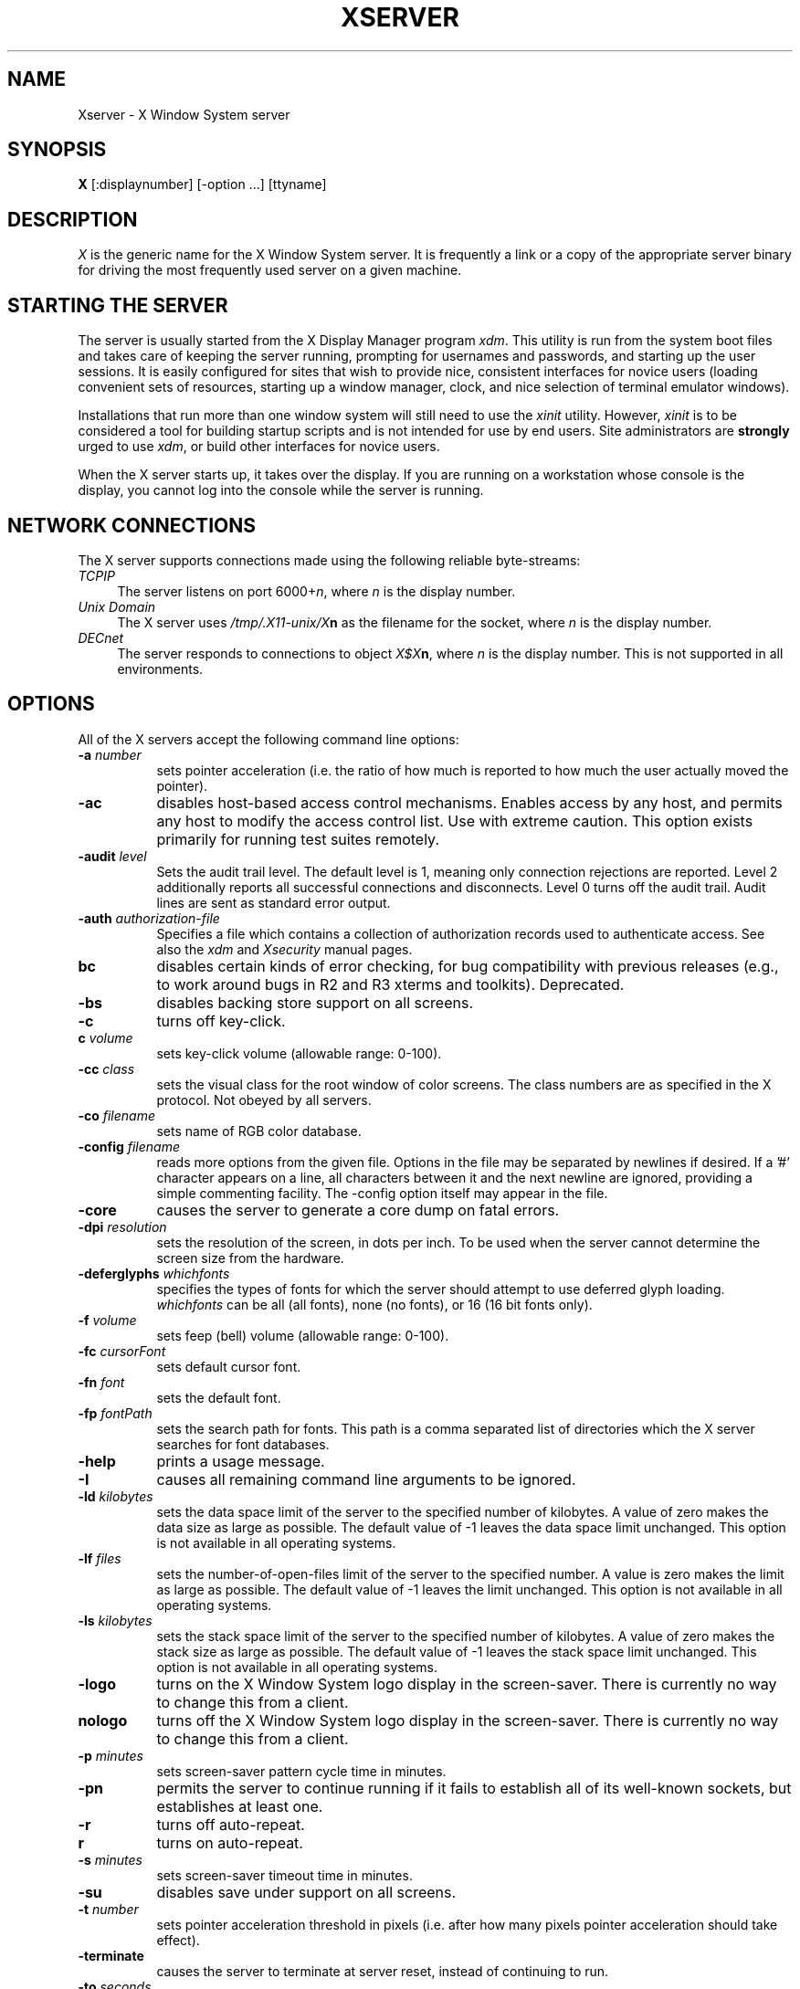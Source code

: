 .\" $XConsortium: Xserver.man,v 1.49 94/01/14 17:33:22 gildea Exp $
.TH XSERVER 1 "Release 5"  "X Version 11"
.SH NAME
Xserver \- X Window System server
.SH SYNOPSIS
.B X
[:displaynumber] [\-option ...] [ttyname]
.SH DESCRIPTION
.I X
is the generic name for the X Window System server.  It is frequently a link
or a copy of the appropriate server binary for driving the most frequently
used server on a given machine.
.SH "STARTING THE SERVER"
The server is usually started from the X Display Manager program \fIxdm\fP.
This utility is run from the system boot files and takes care of keeping
the server running, prompting for usernames and passwords, and starting up
the user sessions.  It is easily configured for sites that wish to provide
nice, consistent interfaces for novice users (loading convenient sets of
resources, starting up a window manager, clock, and nice selection of 
terminal emulator windows).
.PP
Installations that run more than one window system will still need to use the
\fIxinit\fP utility.  However, \fIxinit\fP is to be considered a tool for
building startup scripts and is not intended for use by end users.  Site
administrators are \fBstrongly\fP urged to use \fIxdm\fP,
or build other interfaces for novice users.
.PP
When the X server starts up, it takes over the display.  If you 
are running on a workstation whose console is the display, you cannot log into
the console while the server is running.
.SH "NETWORK CONNECTIONS"
The X server supports connections made using the following reliable
byte-streams:
.TP 4
.I TCP\/IP
.br
The server listens on port 6000+\fIn\fP, where \fIn\fP is the display number.
.TP 4
.I "Unix Domain"
The X server uses \fI/tmp/.X11-unix/X\fBn\fR as the filename for 
the socket, where \fIn\fP is the display number.
.TP 4
.I "DECnet"
.br
The server responds to connections to object \fIX$X\fBn\fR, where \fIn\fP
is the display number.  This is not supported in all environments.
.SH OPTIONS
All of the X servers accept the following command line options:
.TP 8
.B \-a \fInumber\fP
sets pointer acceleration (i.e. the ratio of how much is reported to how much
the user actually moved the pointer).
.TP 8
.B \-ac
disables host-based access control mechanisms.  Enables access by any host,
and permits any host to modify the access control list.
Use with extreme caution.
This option exists primarily for running test suites remotely.
.TP 8
.B \-audit \fIlevel\fP
Sets the audit trail level.  The default level is 1, meaning only connection
rejections are reported.  Level 2 additionally reports all successful
connections and disconnects.  Level 0 turns off the audit trail.
Audit lines are sent as standard error output.
.TP 8
.B \-auth \fIauthorization-file\fP
Specifies a file which contains a collection of authorization records used
to authenticate access.  See also the \fIxdm\fP and \fIXsecurity\fP manual
pages.
.TP 8
.B bc
disables certain kinds of error checking, for bug compatibility with
previous releases (e.g., to work around bugs in R2 and R3 xterms and toolkits).
Deprecated.
.TP 8
.B \-bs
disables backing store support on all screens.
.TP 8
.B \-c
turns off key-click.
.TP 8
.B c \fIvolume\fP
sets key-click volume (allowable range: 0-100).
.TP 8
.B \-cc \fIclass\fP
sets the visual class for the root window of color screens.
The class numbers are as specified in the X protocol.
Not obeyed by all servers.
.TP 8
.B \-co \fIfilename\fP
sets name of RGB color database.
.TP 8
.B \-config \fIfilename\fP
reads more options from the given file.  Options in the file may be separated
by newlines if desired.  If a '#' character appears on a line, all characters
between it and the next newline are ignored, providing a simple commenting
facility.  The \-config option itself may appear in the file.
.TP 8
.B \-core
causes the server to generate a core dump on fatal errors.
.TP 8
.B \-dpi \fIresolution\fP
sets the resolution of the screen, in dots per inch.
To be used when the server cannot determine the screen size from the hardware.
.TP 8
.B \-deferglyphs \fIwhichfonts\fP
specifies the types of fonts for which the server should attempt to use
deferred glyph loading.  \fIwhichfonts\fP can be all (all fonts),
none (no fonts), or 16 (16 bit fonts only).
.TP 8
.B \-f \fIvolume\fP
sets feep (bell) volume (allowable range: 0-100).
.TP 8
.B \-fc \fIcursorFont\fP
sets default cursor font.
.TP 8
.B \-fn \fIfont\fP
sets the default font.
.TP 8
.B \-fp \fIfontPath\fP
sets the search path for fonts.  This path is a comma separated list of
directories which the X server searches for font databases.
.TP 8
.B \-help
prints a usage message.
.TP 8
.B \-I
causes all remaining command line arguments to be ignored.
.TP 8
.B \-ld \fIkilobytes\fP
sets the data space limit of the server to the specified number of kilobytes.
A value of zero makes the data size as large as possible.  The default value
of \-1 leaves the data space limit unchanged.  This option is not available in
all operating systems.
.TP 8
.B \-lf \fIfiles\fP
sets the number-of-open-files limit of the server to the specified number.
A value is zero makes the limit as large as possible.  The default value
of \-1 leaves the limit unchanged.  This option is not available in
all operating systems.
.TP 8
.B \-ls \fIkilobytes\fP
sets the stack space limit of the server to the specified number of kilobytes.
A value of zero makes the stack size as large as possible.  The default value
of \-1 leaves the stack space limit unchanged.  This option is not available in
all operating systems.
.TP 8
.B \-logo
turns on the X Window System logo display in the screen-saver.
There is currently no way to change this from a client.
.TP 8
.B nologo
turns off the X Window System logo display in the screen-saver.
There is currently no way to change this from a client.
.TP 8
.B \-p \fIminutes\fP
sets screen-saver pattern cycle time in minutes.
.TP 8
.B \-pn
permits the server to continue running if it fails to establish all of
its well-known sockets, but establishes at least one.
.TP 8
.B \-r
turns off auto-repeat.
.TP 8
.B r
turns on auto-repeat.
.TP 8
.B \-s \fIminutes\fP
sets screen-saver timeout time in minutes.
.TP 8
.B \-su
disables save under support on all screens.
.TP 8
.B \-t \fInumber\fP
sets pointer acceleration threshold in pixels (i.e. after how many pixels
pointer acceleration should take effect).
.TP 8
.B \-terminate
causes the server to terminate at server reset, instead of continuing to run.
.TP 8
.B \-to \fIseconds\fP
sets default connection timeout in seconds.
.TP 8
.B \-tst
disables all testing extensions (e.g., XTEST, XTrap, XTestExtension1).
.TP 8
.B tty\fIxx\fP
ignored, for servers started the ancient way (from init).
.TP 8
.B v
sets video-off screen-saver preference.
.TP 8
.B \-v
sets video-on screen-saver preference.
.TP 8
.B \-wm
forces the default backing-store of all windows to be WhenMapped;
a cheap trick way of getting backing-store to apply to all windows.
.TP 8
.B \-x \fIextension\fP
loads the specified extension at init.
Not supported in most implementations.
.PP
You can also have the X server connect to \fIxdm\fP using XDMCP.
Although this is not typically useful as it does not allow \fIxdm\fP
to manage the server process,
it can be used to debug XDMCP implementations, and serves as a sample
implementation of the server side of XDMCP.  For more information on this
protocol, see the \fIX Display Manager Control Protocol\fP specification.
The following options control the behavior of XDMCP.
.TP 8
.B \-query \fIhost-name\fP
Enable XDMCP and send Query packets to the specified host.
.TP 8
.B \-broadcast
Enable XDMCP and broadcast BroadcastQuery packets to the network.  The
first responding display manager will be chosen for the session.
.TP 8
.B \-indirect \fIhost-name\fP
Enable XDMCP and send IndirectQuery packets to the specified host.
.TP 8
.B \-port \fIport-num\fP
Use an alternate port number for XDMCP packets.  Must be specified before
any \-query, \-broadcast or \-indirect options.
.TP 8
.B \-class \fIdisplay-class\fP
XDMCP has an additional display qualifier used in resource lookup for
display-specific options.  This option sets that value, by default it 
is "MIT-Unspecified" (not a very useful value).
.TP 8
.B \-cookie \fIxdm-auth-bits\fP
When testing XDM-AUTHENTICATION-1, a private key is shared between the
server and the manager.  This option sets the value of that private
data (not that it is very private, being on the command line!).
.TP 8
.B \-displayID \fIdisplay-id\fP
Yet another XDMCP specific value, this one allows the display manager to
identify each display so that it can locate the shared key.
.PP
Many servers also have device-specific command line options.  See the
manual pages for the individual servers for more details.
.SH SECURITY
.PP
The X server implements a simplistic authorization protocol,
MIT-MAGIC-COOKIE-1 which uses data private to authorized clients and the
server.  This is a rather trivial scheme; if the client passes authorization
data which is the same as the server has, it is allowed access.  This scheme
is worse than the host-based access control mechanisms in environments with
unsecure networks as it allows any host to connect, given that it has
discovered the private key.  But in many environments, this level of
security is better than the host-based scheme as it allows access control
per-user instead of per-host.
.PP
In addition, the server provides support for a DES-based authorization
scheme, XDM-AUTHORIZATION-1, which is more secure (given a secure key
distribution mechanism).  This authorization scheme can be used in
conjunction with XDMCP's authentication scheme (XDM-AUTHENTICATION-1)
or in isolation.
.PP
The authorization data is passed to the server in a private file named with
the \fB\-auth\fP command line option.  Each time the server is about to
accept the first connection after a reset (or when the server is starting),
it reads this file.  If this file contains any authorization records, the
local host is not automatically allowed access to the server, and only
clients which send one of the authorization records contained in the file in
the connection setup information will be allowed access.  See the \fIXau\fP
manual page for a description of the binary format of this file.
Maintenance of this file, and distribution of its contents to remote sites
for use there is left as an exercise for the reader.
.PP
The server also provides support for SUN-DES-1, using Sun's Secure RPC.
It involves encrypting data with the X server's public key.
See the \fIXsecurity\fP manual page for more information.
.PP
The X server also uses a host-based access control list for deciding
whether or not to accept connections from clients on a particular machine.
If no other authorization mechanism is being used,
this list initially consists of the host on which the server is running as
well as any machines listed in the file \fI/etc/X\fBn\fI.hosts\fR, where
\fBn\fP is the display number of the server.  Each line of the file should
contain either an Internet hostname (e.g. expo.lcs.mit.edu) or a DECnet
hostname in double colon format (e.g. hydra::).  There should be no leading
or trailing spaces on any lines.  For example:
.sp
.in +8
.nf 
joesworkstation
corporate.company.com
star::
bigcpu::
.fi
.in -8
.PP
Users can add or remove hosts from this list and enable or disable access
control using the \fIxhost\fP command from the same machine as the server.
.PP
The X protocol intrinsically does not have any notion of window operation
permissions or place any restrictions on what a client can do; if a program can
connect to a display, it has full run of the screen.  Sites that have better
authentication and authorization systems (such as Kerberos) might wish to make
use of the hooks in the libraries and the server to provide additional
security models.
.SH SIGNALS
The X server attaches special meaning to the following signals:
.TP 8
.I SIGHUP
This signal causes the server to close all existing connections, free all
resources, and restore all defaults.  It is sent by the display manager
whenever the main user's main application (usually an \fIxterm\fP or window
manager) exits to force the server to clean up and prepare for the next
user.
.TP 8
.I SIGTERM
This signal causes the server to exit cleanly.
.TP 8
.I SIGUSR1
This signal is used quite differently from either of the above.  When the
server starts, it checks to see if it has inherited SIGUSR1 as SIG_IGN
instead of the usual SIG_DFL.  In this case, the server sends a SIGUSR1 to
its parent process after it has set up the various connection schemes.
\fIXdm\fP uses this feature to recognize when connecting to the server
is possible.
.SH FONTS
Fonts are usually stored as individual files in directories.  The X server
can obtain fonts from directories and/or from font servers.
The list of directories and font servers
the X server uses when trying to open a font is controlled
by the \fIfont path\fP.  Although most sites will choose to have the X server
start up with the appropriate font path (using the \fI\-fp\fP option mentioned
above), it can be overridden using the \fIxset\fP program.
.PP
The default font path for the X server contains four directories:
.TP 8
.I /usr/lib/X11/fonts/misc
This directory contains many miscellaneous bitmap fonts that are useful on all
systems.  It contains a family of fixed-width fonts,
a family of fixed-width fonts from Dale Schumacher,
several Kana fonts from Sony Corporation,
two JIS Kanji fonts,
two Hangul fonts from Daewoo Electronics,
two Hebrew fonts from Joseph Friedman,
the standard cursor font, two cursor fonts from
Digital Equipment Corporation, and cursor and glyph fonts
from Sun Microsystems.
It also has various font name aliases for the fonts, including
\fBfixed\fP and \fBvariable\fP.
.TP 8
.I /usr/lib/X11/fonts/Speedo
This directory contains outline fonts for Bitstream's Speedo rasterizer.
A single font face, in normal, bold, italic, and bold italic, is provided,
contributed by Bitstream, Inc.
.TP 8
.I /usr/lib/X11/fonts/75dpi
This directory contains bitmap fonts contributed by Adobe Systems, Inc.,
Digital Equipment Corporation, Bitstream, Inc.,
Bigelow and Holmes, and Sun Microsystems, Inc.
for 75 dots per inch displays.  An integrated selection of sizes, styles, 
and weights are provided for each family.
.TP 8
.I /usr/lib/X11/fonts/100dpi
This directory contains 100 dots per inch versions of some of the fonts in the 
\fI75dpi\fP directory.  
.PP
Font databases are created by running the \fImkfontdir\fP program in the
directory containing the compiled versions of the fonts (the \fI.pcf\fP files).
Whenever fonts are added to a directory, \fImkfontdir\fP should be rerun
so that the server can find the new fonts.  \fBIf \fImkfontdir\fP is not
run, the server will not be able to find any fonts in the directory.\fR
.SH DIAGNOSTICS
Too numerous to list them all.
If run from \fIinit(8)\fP, errors are typically logged
in the file \fI/usr/adm/X*msgs\fP,
.SH FILES
.TP 30
/etc/X*.hosts
Initial access control list
.TP 30
/usr/lib/X11/fonts/misc, /usr/lib/X11/fonts/75dpi, /usr/lib/X11/fonts/100dpi 
Bitmap font directories
.TP 30
/usr/lib/X11/fonts/Speedo
Outline font directories
.TP 30
/usr/lib/X11/fonts/PEX
PEX font directories
.TP 30
/usr/lib/X11/rgb.txt
Color database
.TP 30
/tmp/.X11-unix/X*
Unix domain socket
.TP 30
/tmp/rcX*
Kerberos 5 replay cache
.TP 30
/usr/adm/X*msgs
Error log file
.SH "SEE ALSO"
X(1), bdftopcf(1), mkfontdir(1), fs(1), xauth(1), xdm(1), xhost(1),
xinit(1), xset(1), xsetroot(1), xterm(1),
Xdec(1), Xibm(1), XmacII(1), Xmips(1),
Xqdss(1), Xqvss(1), Xsun(1), Xtek(1), X386(1)
.I "X Window System Protocol,"
.I "Definition of the Porting Layer for the X v11 Sample Server,"
.I "Strategies for Porting the X v11 Sample Server,"
.I "Godzilla's Guide to Porting the X V11 Sample Server"
.SH BUGS
The option syntax is inconsistent with itself and \fIxset(1)\fP.
.PP
The acceleration option should take a numerator and a denominator like the
protocol.
.PP
If
.I X
dies before its clients, new clients won't be able to connect until all
existing connections have their TCP TIME_WAIT timers expire.
.PP
The color database is missing a large number of colors.
.PP
.SH COPYRIGHT
Copyright 1984, 1985, 1986, 1987, 1988, 1989, 1990, 1991
Massachusetts Institute of Technology.
.br
See \fIX(1)\fP for a full statement of rights and permissions.
.SH AUTHORS
The sample server was originally written by Susan Angebranndt, Raymond
Drewry, Philip Karlton, and Todd Newman, from Digital Equipment
Corporation, with support from a large cast.  It has since been
extensively rewritten by Keith Packard and Bob Scheifler, from MIT.
